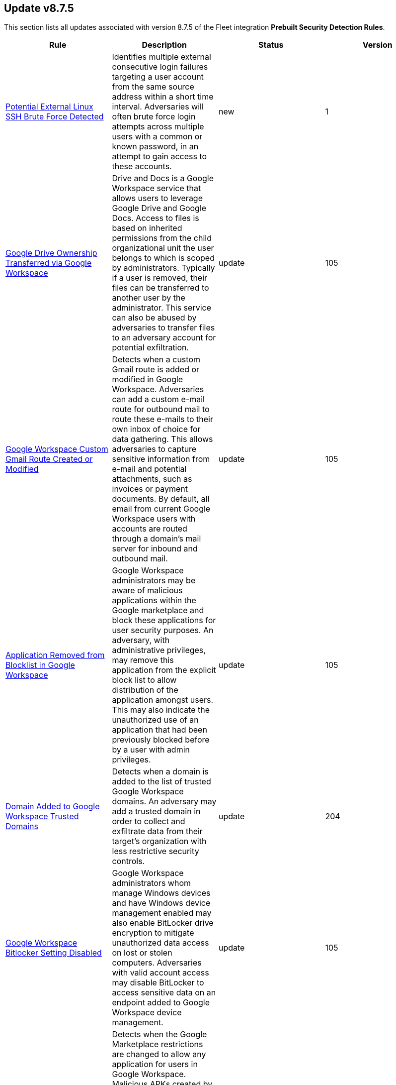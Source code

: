 [[prebuilt-rule-8-7-5-prebuilt-rules-8-7-5-summary]]
[role="xpack"]
== Update v8.7.5

This section lists all updates associated with version 8.7.5 of the Fleet integration *Prebuilt Security Detection Rules*.


[width="100%",options="header"]
|==============================================
|Rule |Description |Status |Version

|<<prebuilt-rule-8-7-5-potential-external-linux-ssh-brute-force-detected, Potential External Linux SSH Brute Force Detected>> | Identifies multiple external consecutive login failures targeting a user account from the same source address within a short time interval. Adversaries will often brute force login attempts across multiple users with a common or known password, in an attempt to gain access to these accounts. | new | 1 

|<<prebuilt-rule-8-7-5-google-drive-ownership-transferred-via-google-workspace, Google Drive Ownership Transferred via Google Workspace>> | Drive and Docs is a Google Workspace service that allows users to leverage Google Drive and Google Docs. Access to files is based on inherited permissions from the child organizational unit the user belongs to which is scoped by administrators. Typically if a user is removed, their files can be transferred to another user by the administrator. This service can also be abused by adversaries to transfer files to an adversary account for potential exfiltration. | update | 105 

|<<prebuilt-rule-8-7-5-google-workspace-custom-gmail-route-created-or-modified, Google Workspace Custom Gmail Route Created or Modified>> | Detects when a custom Gmail route is added or modified in Google Workspace. Adversaries can add a custom e-mail route for outbound mail to route these e-mails to their own inbox of choice for data gathering. This allows adversaries to capture sensitive information from e-mail and potential attachments, such as invoices or payment documents. By default, all email from current Google Workspace users with accounts are routed through a domain's mail server for inbound and outbound mail. | update | 105 

|<<prebuilt-rule-8-7-5-application-removed-from-blocklist-in-google-workspace, Application Removed from Blocklist in Google Workspace>> | Google Workspace administrators may be aware of malicious applications within the Google marketplace and block these applications for user security purposes. An adversary, with administrative privileges, may remove this application from the explicit block list to allow distribution of the application amongst users. This may also indicate the unauthorized use of an application that had been previously blocked before by a user with admin privileges. | update | 105 

|<<prebuilt-rule-8-7-5-domain-added-to-google-workspace-trusted-domains, Domain Added to Google Workspace Trusted Domains>> | Detects when a domain is added to the list of trusted Google Workspace domains. An adversary may add a trusted domain in order to collect and exfiltrate data from their target’s organization with less restrictive security controls. | update | 204 

|<<prebuilt-rule-8-7-5-google-workspace-bitlocker-setting-disabled, Google Workspace Bitlocker Setting Disabled>> | Google Workspace administrators whom manage Windows devices and have Windows device management enabled may also enable BitLocker drive encryption to mitigate unauthorized data access on lost or stolen computers. Adversaries with valid account access may disable BitLocker to access sensitive data on an endpoint added to Google Workspace device management. | update | 105 

|<<prebuilt-rule-8-7-5-google-workspace-restrictions-for-google-marketplace-modified-to-allow-any-app, Google Workspace Restrictions for Google Marketplace Modified to Allow Any App>> | Detects when the Google Marketplace restrictions are changed to allow any application for users in Google Workspace. Malicious APKs created by adversaries may be uploaded to the Google marketplace but not installed on devices managed within Google Workspace. Administrators should set restrictions to not allow any application from the marketplace for security reasons. Adversaries may enable any app to be installed and executed on mobile devices within a Google Workspace environment prior to distributing the malicious APK to the end user. | update | 105 

|<<prebuilt-rule-8-7-5-google-workspace-admin-role-deletion, Google Workspace Admin Role Deletion>> | Detects when a custom admin role is deleted. An adversary may delete a custom admin role in order to impact the permissions or capabilities of system administrators. | update | 204 

|<<prebuilt-rule-8-7-5-application-added-to-google-workspace-domain, Application Added to Google Workspace Domain>> | Detects when a Google marketplace application is added to the Google Workspace domain. An adversary may add a malicious application to an organization’s Google Workspace domain in order to maintain a presence in their target’s organization and steal data. | update | 204 

|<<prebuilt-rule-8-7-5-google-workspace-2sv-policy-disabled, Google Workspace 2SV Policy Disabled>> | Google Workspace admins may setup 2-step verification (2SV) to add an extra layer of security to user accounts by asking users to verify their identity when they use login credentials. Admins have the ability to enforce 2SV from the admin console as well as the methods acceptable for verification and enrollment period. 2SV requires enablement on admin accounts prior to it being enabled for users within organization units. Adversaries may disable 2SV to lower the security requirements to access a valid account. | update | 105 

|<<prebuilt-rule-8-7-5-google-workspace-admin-role-assigned-to-a-user, Google Workspace Admin Role Assigned to a User>> | Assigning the administrative role to a user will grant them access to the Google Admin console and grant them administrator privileges which allow them to access and manage various resources and applications. An adversary may create a new administrator account for persistence or apply the admin role to an existing user to carry out further intrusion efforts. Users with super-admin privileges can bypass single-sign on if enabled in Google Workspace. | update | 205 

|<<prebuilt-rule-8-7-5-google-workspace-api-access-granted-via-domain-wide-delegation-of-authority, Google Workspace API Access Granted via Domain-Wide Delegation of Authority>> | Detects when a domain-wide delegation of authority is granted to a service account. Domain-wide delegation can be configured to grant third-party and internal applications to access the data of Google Workspace users. An adversary may configure domain-wide delegation to maintain access to their target’s data. | update | 204 

|<<prebuilt-rule-8-7-5-google-workspace-custom-admin-role-created, Google Workspace Custom Admin Role Created>> | Detects when a custom admin role is created in Google Workspace. An adversary may create a custom admin role in order to elevate the permissions of other user accounts and persist in their target’s environment. | update | 204 

|<<prebuilt-rule-8-7-5-google-workspace-password-policy-modified, Google Workspace Password Policy Modified>> | Detects when a Google Workspace password policy is modified. An adversary may attempt to modify a password policy in order to weaken an organization’s security controls. | update | 204 

|<<prebuilt-rule-8-7-5-google-workspace-role-modified, Google Workspace Role Modified>> | Detects when a custom admin role or its permissions are modified. An adversary may modify a custom admin role in order to elevate the permissions of other user accounts and persist in their target’s environment. | update | 204 

|<<prebuilt-rule-8-7-5-google-workspace-user-organizational-unit-changed, Google Workspace User Organizational Unit Changed>> | Users in Google Workspace are typically assigned a specific organizational unit that grants them permissions to certain services and roles that are inherited from this organizational unit. Adversaries may compromise a valid account and change which organizational account the user belongs to which then could allow them to inherit permissions to applications and resources inaccessible prior to. | update | 105 

|<<prebuilt-rule-8-7-5-mfa-disabled-for-google-workspace-organization, MFA Disabled for Google Workspace Organization>> | Detects when multi-factor authentication (MFA) is disabled for a Google Workspace organization. An adversary may attempt to modify a password policy in order to weaken an organization’s security controls. | update | 204 

|<<prebuilt-rule-8-7-5-potential-internal-linux-ssh-brute-force-detected, Potential Internal Linux SSH Brute Force Detected>> | Identifies multiple internal consecutive login failures targeting a user account from the same source address within a short time interval. Adversaries will often brute force login attempts across multiple users with a common or known password, in an attempt to gain access to these accounts. | update | 5 

|<<prebuilt-rule-8-7-5-interactive-terminal-spawned-via-python, Interactive Terminal Spawned via Python>> | Identifies when a terminal (tty) is spawned via Python. Attackers may upgrade a simple reverse shell to a fully interactive tty after obtaining initial access to a host. | update | 104 

|<<prebuilt-rule-8-7-5-reverse-shell-created-via-named-pipe, Reverse Shell Created via Named Pipe>> | Identifies a reverse shell via the abuse of named pipes on Linux with the help of OpenSSL or Netcat. First in, first out (FIFO) files are special files for reading and writing to by Linux processes. For this to work, a named pipe is created and passed to a Linux shell where the use of a network connection tool such as Netcat or OpenSSL has been established. The stdout and stderr are captured in the named pipe from the network connection and passed back to the shell for execution. | update | 5 

|<<prebuilt-rule-8-7-5-adding-hidden-file-attribute-via-attrib, Adding Hidden File Attribute via Attrib>> | Adversaries can add the 'hidden' attribute to files to hide them from the user in an attempt to evade detection. | update | 106 

|<<prebuilt-rule-8-7-5-code-signing-policy-modification-through-built-in-tools, Code Signing Policy Modification Through Built-in tools>> | Identifies attempts to disable/modify the code signing policy through system native utilities. Code signing provides authenticity on a program, and grants the user with the ability to check whether the program has been tampered with. By allowing the execution of unsigned or self-signed code, threat actors can craft and execute malicious code. | update | 3 

|<<prebuilt-rule-8-7-5-code-signing-policy-modification-through-registry, Code Signing Policy Modification Through Registry>> | Identifies attempts to disable/modify the code signing policy through the registry. Code signing provides authenticity on a program, and grants the user with the ability to check whether the program has been tampered with. By allowing the execution of unsigned or self-signed code, threat actors can craft and execute malicious code. | update | 3 

|<<prebuilt-rule-8-7-5-delete-volume-usn-journal-with-fsutil, Delete Volume USN Journal with Fsutil>> | Identifies use of the fsutil.exe to delete the volume USNJRNL. This technique is used by attackers to eliminate evidence of files created during post-exploitation activities. | update | 105 

|<<prebuilt-rule-8-7-5-network-connection-via-signed-binary, Network Connection via Signed Binary>> | Binaries signed with trusted digital certificates can execute on Windows systems protected by digital signature validation. Adversaries may use these binaries to 'live off the land' and execute malicious files that could bypass application allowlists and signature validation. | update | 103 

|<<prebuilt-rule-8-7-5-msbuild-making-network-connections, MsBuild Making Network Connections>> | Identifies MsBuild.exe making outbound network connections. This may indicate adversarial activity as MsBuild is often leveraged by adversaries to execute code and evade detection. | update | 103 

|<<prebuilt-rule-8-7-5-suspicious-certutil-commands, Suspicious CertUtil Commands>> | Identifies suspicious commands being used with certutil.exe. CertUtil is a native Windows component which is part of Certificate Services. CertUtil is often abused by attackers to live off the land for stealthier command and control or data exfiltration. | update | 104 

|<<prebuilt-rule-8-7-5-untrusted-driver-loaded, Untrusted Driver Loaded>> | Identifies attempt to load an untrusted driver. Adversaries may modify code signing policies to enable execution of unsigned or self-signed code. | update | 3 

|<<prebuilt-rule-8-7-5-potential-evasion-via-filter-manager, Potential Evasion via Filter Manager>> | The Filter Manager Control Program (fltMC.exe) binary may be abused by adversaries to unload a filter driver and evade defenses. | update | 105 

|<<prebuilt-rule-8-7-5-command-prompt-network-connection, Command Prompt Network Connection>> | Identifies cmd.exe making a network connection. Adversaries could abuse cmd.exe to download or execute malware from a remote URL. | update | 103 

|<<prebuilt-rule-8-7-5-network-connection-via-compiled-html-file, Network Connection via Compiled HTML File>> | Compiled HTML files (.chm) are commonly distributed as part of the Microsoft HTML Help system. Adversaries may conceal malicious code in a CHM file and deliver it to a victim for execution. CHM content is loaded by the HTML Help executable program (hh.exe). | update | 103 

|<<prebuilt-rule-8-7-5-network-connection-via-registration-utility, Network Connection via Registration Utility>> | Identifies the native Windows tools regsvr32.exe, regsvr64.exe, RegSvcs.exe, or RegAsm.exe making a network connection. This may be indicative of an attacker bypassing allowlists or running arbitrary scripts via a signed Microsoft binary. | update | 103 

|<<prebuilt-rule-8-7-5-first-time-seen-driver-loaded, First Time Seen Driver Loaded>> | Identifies the load of a driver with an original file name and signature values that were observed for the first time during the last 30 days. This rule type can help baseline drivers installation within your environment. | update | 3 

|<<prebuilt-rule-8-7-5-suspicious-service-was-installed-in-the-system, Suspicious Service was Installed in the System>> | Identifies the creation of a new Windows service with suspicious Service command values. Windows services typically run as SYSTEM and can be used for privilege escalation and persistence. | update | 6 

|<<prebuilt-rule-8-7-5-system-shells-via-services, System Shells via Services>> | Windows services typically run as SYSTEM and can be used as a privilege escalation opportunity. Malware or penetration testers may run a shell as a service to gain SYSTEM permissions. | update | 105 

|<<prebuilt-rule-8-7-5-service-control-spawned-via-script-interpreter, Service Control Spawned via Script Interpreter>> | Identifies Service Control (sc.exe) spawning from script interpreter processes to create, modify, or start services. This can potentially indicate an attempt to elevate privileges or maintain persistence. | update | 104 

|==============================================
